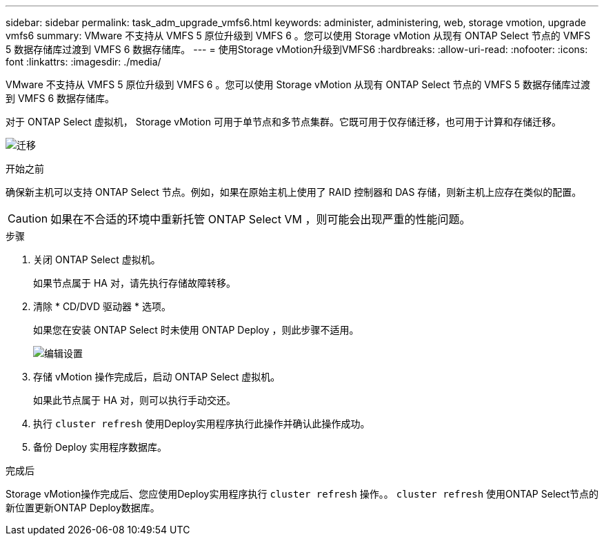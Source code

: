 ---
sidebar: sidebar 
permalink: task_adm_upgrade_vmfs6.html 
keywords: administer, administering, web, storage vmotion, upgrade vmfs6 
summary: VMware 不支持从 VMFS 5 原位升级到 VMFS 6 。您可以使用 Storage vMotion 从现有 ONTAP Select 节点的 VMFS 5 数据存储库过渡到 VMFS 6 数据存储库。 
---
= 使用Storage vMotion升级到VMFS6
:hardbreaks:
:allow-uri-read: 
:nofooter: 
:icons: font
:linkattrs: 
:imagesdir: ./media/


[role="lead"]
VMware 不支持从 VMFS 5 原位升级到 VMFS 6 。您可以使用 Storage vMotion 从现有 ONTAP Select 节点的 VMFS 5 数据存储库过渡到 VMFS 6 数据存储库。

对于 ONTAP Select 虚拟机， Storage vMotion 可用于单节点和多节点集群。它既可用于仅存储迁移，也可用于计算和存储迁移。

image:ST_10.jpg["迁移"]

.开始之前
确保新主机可以支持 ONTAP Select 节点。例如，如果在原始主机上使用了 RAID 控制器和 DAS 存储，则新主机上应存在类似的配置。


CAUTION: 如果在不合适的环境中重新托管 ONTAP Select VM ，则可能会出现严重的性能问题。

.步骤
. 关闭 ONTAP Select 虚拟机。
+
如果节点属于 HA 对，请先执行存储故障转移。

. 清除 * CD/DVD 驱动器 * 选项。
+
如果您在安装 ONTAP Select 时未使用 ONTAP Deploy ，则此步骤不适用。

+
image:ST_11.jpg["编辑设置"]

. 存储 vMotion 操作完成后，启动 ONTAP Select 虚拟机。
+
如果此节点属于 HA 对，则可以执行手动交还。

. 执行 `cluster refresh` 使用Deploy实用程序执行此操作并确认此操作成功。
. 备份 Deploy 实用程序数据库。


.完成后
Storage vMotion操作完成后、您应使用Deploy实用程序执行 `cluster refresh` 操作。。 `cluster refresh` 使用ONTAP Select节点的新位置更新ONTAP Deploy数据库。

